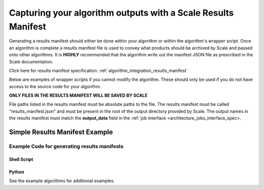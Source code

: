 
.. _algorithm_integration_step2:

Capturing your algorithm outputs with a Scale Results Manifest
==============================================================

Generating a results manifest should either be done within your algorithm or within the algorithm's wrapper script.
Once an algorithm is complete a results manifest file is used to convey what products should be archived by Scale and
passed onto other algorithms.  It is **HIGHLY** recommended that the algorithm write out the manifest JSON file as
prescribed in the Scale documentation.

Click here for results manifest specification:  :ref:`algorithm_integration_results_manifest`

Below are examples of wrapper scripts if you cannot modify the algorithm.  These should only be used if you do not have
access to the source code for your algorithm.

**ONLY FILES IN THE RESULTS MANIFEST WILL BE SAVED BY SCALE**

File paths listed in the results manifest must be absolute paths to the file.  The results manifest must be called
"results_manifest.json" and must be present in the root of the output directory provided by Scale.
The output names in the results manifest must match the **output_data** field in the
:ref:`job interface <architecture_jobs_interface_spec>.

Simple Results Manifest Example
^^^^^^^^^^^^^^^^^^^^^^^^^^^^^^^

.. code-block:: javascript
   :linenos:
   
    {
       "version": "1.1",
       "output_data": [
          {
             "name" : "output_file_csv",
             "file": {
                "path" : "/tmp/job_exe_231/outputs/results.csv"
             }
          },
          {
             "name" : "output_file_tif",
             "file": {
                "path" : "/tmp/job_exe_231/outputs/myimage1.tif"
             }
          },
          {
             "name" : "output_file_tif2",
             "file": {
                "path" : "/tmp/job_exe_231/outputs/myimage2.tif"
             }
          }          
       ]
    }
    

Example Code for generating results manifests
---------------------------------------------

Shell Script
++++++++++++
.. code-block:: bash
    :linenos:
    
    # Gather the output files and put them  in a manifest
    function join { local IFS="$1"; shift; echo "$*"; }


    manifest_files=()
    
    #Find the files in the output directory
    image1_tif=$(find $OUTDIR -name "*image1.tif")
    image2_tif=$(find $OUTDIR -name "*image2.tif")
    csv_data=$(find $OUTDIR -name "*results.csv")

    #If the file was found, add it to the manifest list
    if [ -n "$image1_tif" ] ; then
      manifest_files+=("{\"name\":\"output_file_tif\", \"path\":\"$image1_tif\"}")
    fi

    if [ -n "$image2_tif" ] ; then
      manifest_files+=("{\"name\":\"output_file_tif2\", \"path\":\"$image2_tif2\"}")
    fi

    if [ -n "$csv_data" ] ; then
      manifest_files+=("{\"name\":\"output_file_csv\", \"path\":\"$csv_data\"}")
    fi

    
    manifest_files_text=$(join , "${manifest_files[@]}")

    results_manifest_text={\"version\":\"1.0\",\"files\":[$manifest_files_text]}
    echo "$results_manifest_text" > $OUTDIR/results_manifest.json

Python
++++++
.. code-block:: python
    :linenos:
    
    import json
    from glob import glob
    
    def generateResultsManifest(outdir):

        try:
            outputCSV = glob(os.path.join(outdir, '*results.csv'))[0]
            outputImage1 = glob(os.path.join(outdir, '*image1.tif'))[0]
            outputImage2 = glob(os.path.join(outdir, '*image2.tif'))[0]
        except:
            #Error in finding results
            sys.exit(5)

        jsonDict={}
        jsonDict['version'] = '1.1'
        jsonDict['output_data'] = []
        
        tempDict = {}
        tempDict['name'] = 'output_file_tif'
        tempDict['file'] = {'path': outputImage1}
        jsonDict['output_data'].append(tempDict)
        
        tempDict = {}
        tempDict['name'] = 'output_file_tif2'
        tempDict['file'] = {'path': outputImage2}
        jsonDict['output_data'].append(tempDict)
        
        tempDict = {}
        tempDict['name'] = 'output_file_csv'
        tempDict['file'] = {'path': outputCSV}
        jsonDict['output_data'].append(tempDict)
        
        with open(os.path.join(outdir, 'results_manifest.json'), 'w') as fout:
            jsonString = json.dumps(jsonDict)
            fout.write(jsonString)
            

See the example algorithms for additional examples.
